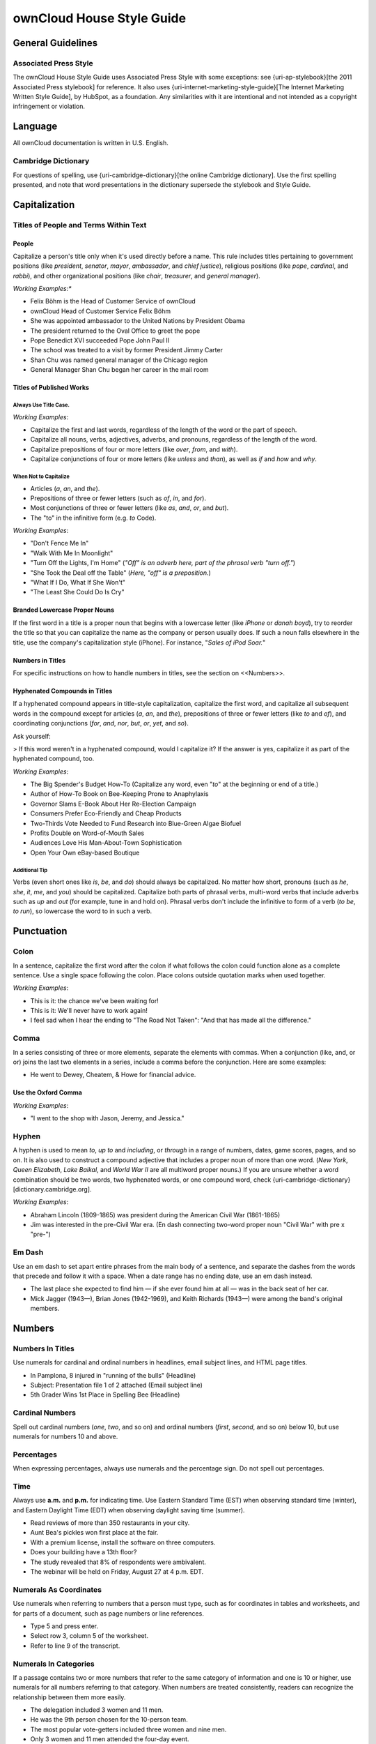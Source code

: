 ownCloud House Style Guide
==========================

General Guidelines
------------------

Associated Press Style
~~~~~~~~~~~~~~~~~~~~~~

The ownCloud House Style Guide uses Associated Press Style with some exceptions: see {uri-ap-stylebook}[the 2011 Associated Press stylebook] for reference. 
It also uses {uri-internet-marketing-style-guide}[The Internet Marketing Written Style Guide], by HubSpot, as a foundation. 
Any similarities with it are intentional and not intended as a copyright infringement or violation.

Language
--------

All ownCloud documentation is written in U.S. English.

Cambridge Dictionary
~~~~~~~~~~~~~~~~~~~~

For questions of spelling, use {uri-cambridge-dictionary}[the online Cambridge dictionary]. 
Use the first spelling presented, and note that word presentations in the dictionary supersede the stylebook and Style Guide.

Capitalization
--------------

Titles of People and Terms Within Text
~~~~~~~~~~~~~~~~~~~~~~~~~~~~~~~~~~~~~~

People
^^^^^^

Capitalize a person's title only when it's used directly before a name. 
This rule includes titles pertaining to government positions (like *president*, *senator*, *mayor*, *ambassador*, and *chief justice*), religious positions (like *pope*, *cardinal*, and *rabbi*), and other organizational positions (like *chair*, *treasurer*, and *general manager*).

*Working Examples:**

- Felix Böhm is the Head of Customer Service of ownCloud
- ownCloud Head of Customer Service Felix Böhm
- She was appointed ambassador to the United Nations by President Obama
- The president returned to the Oval Office to greet the pope
- Pope Benedict XVI succeeded Pope John Paul II
- The school was treated to a visit by former President Jimmy Carter
- Shan Chu was named general manager of the Chicago region
- General Manager Shan Chu began her career in the mail room

Titles of Published Works
^^^^^^^^^^^^^^^^^^^^^^^^^

Always Use Title Case.
""""""""""""""""""""""

*Working Examples*:

- Capitalize the first and last words, regardless of the length of the word or the part of speech.
- Capitalize all nouns, verbs, adjectives, adverbs, and pronouns, regardless of the length of the word.
- Capitalize prepositions of four or more letters (like *over*, *from*, and *with*).
- Capitalize conjunctions of four or more letters (like *unless* and *than*), as well as *if* and *how* and *why*.

When Not to Capitalize
""""""""""""""""""""""

- Articles (*a*, *an*, and *the*).
- Prepositions of three or fewer letters (such as *of*, *in*, and *for*).
- Most conjunctions of three or fewer letters (like *as*, *and*, *or*, and *but*).
- The "to" in the infinitive form (e.g. *to* Code).

*Working Examples*:

- "Don't Fence Me In"
- "Walk With Me In Moonlight"
- "Turn Off the Lights, I'm Home" (*"Off" is an adverb here, part of the phrasal verb "turn off."*)
- "She Took the Deal off the Table" (*Here, "off" is a preposition.*)
- "What If I Do, What If She Won't"
- "The Least She Could Do Is Cry"

Branded Lowercase Proper Nouns
^^^^^^^^^^^^^^^^^^^^^^^^^^^^^^

If the first word in a title is a proper noun that begins with a lowercase letter (like *iPhone* or *danah boyd*), try to reorder the title so that you can capitalize the name as the company or person usually does.
If such a noun falls elsewhere in the title, use the company's capitalization style (iPhone). 
For instance, "*Sales of iPod Soar.*"

Numbers in Titles
^^^^^^^^^^^^^^^^^

For specific instructions on how to handle numbers in titles, see the section on <<Numbers>>.

Hyphenated Compounds in Titles
^^^^^^^^^^^^^^^^^^^^^^^^^^^^^^

If a hyphenated compound appears in title-style capitalization, capitalize the first word, and capitalize all subsequent words in the compound except for articles (*a*, *an*, and *the*), prepositions of three or fewer letters (like *to* and *of*), and coordinating conjunctions (*for*, *and*, *nor*, *but*, *or*, *yet*, and *so*).

Ask yourself:

> If this word weren't in a hyphenated compound, would I capitalize it? If the answer is yes, capitalize it as part of the hyphenated compound, too.

*Working Examples*:

- The Big Spender's Budget How-To (Capitalize any word, even "*to*" at the beginning or end of a title.)
- Author of How-To Book on Bee-Keeping Prone to Anaphylaxis
- Governor Slams E-Book About Her Re-Election Campaign
- Consumers Prefer Eco-Friendly and Cheap Products
- Two-Thirds Vote Needed to Fund Research into Blue-Green Algae Biofuel
- Profits Double on Word-of-Mouth Sales
- Audiences Love His Man-About-Town Sophistication
- Open Your Own eBay-based Boutique

Additional Tip
""""""""""""""

Verbs (even short ones like *is*, *be*, and *do*) should always be capitalized.
No matter how short, pronouns (such as *he*, *she*, *it*, *me*, and *you*) should be capitalized.
Capitalize both parts of phrasal verbs, multi-word verbs that include adverbs such as *up* and *out* (for example, tune in and hold on).
Phrasal verbs don't include the infinitive to form of a verb (*to be*, *to run*), so lowercase the word to in such a verb.

Punctuation
-----------

Colon
~~~~~

In a sentence, capitalize the first word after the colon if what follows the colon could function alone as a complete sentence. 
Use a single space following the colon. 
Place colons outside quotation marks when used together.

*Working Examples*:

- This is it: the chance we've been waiting for!
- This is it: We'll never have to work again!
- I feel sad when I hear the ending to "The Road Not Taken": "And that has made all the difference."

Comma
~~~~~

In a series consisting of three or more elements, separate the elements with commas. 
When a conjunction (like, and, or or) joins the last two elements in a series, include a comma before the conjunction.
Here are some examples:

- He went to Dewey, Cheatem, & Howe for financial advice.

Use the Oxford Comma
^^^^^^^^^^^^^^^^^^^^

*Working Examples*:

- "I went to the shop with Jason, Jeremy, and Jessica."

Hyphen
~~~~~~

A hyphen is used to mean *to*, *up to* and *including*, or *through* in a range of numbers, dates, game scores, pages, and so on. 
It is also used to construct a compound adjective that includes a proper noun of more than one word. 
(*New York*, *Queen Elizabeth*, *Lake Baikal*, and *World War II* are all multiword proper nouns.)
If you are unsure whether a word combination should be two words, two hyphenated words, or one compound word, check {uri-cambridge-dictionary}[dictionary.cambridge.org].

*Working Examples*:

- Abraham Lincoln (1809-1865) was president during the American Civil War (1861-1865)
- Jim was interested in the pre-Civil War era. (En dash connecting two-word proper noun "Civil War" with pre x "pre-")

Em Dash
~~~~~~~

Use an em dash to set apart entire phrases from the main body of a sentence, and separate the dashes from the words that precede and follow it with a space. 
When a date range has no ending date, use an em dash instead.

- The last place she expected to find him — if she ever found him at all — was in the back seat of her car.
- Mick Jagger (1943—), Brian Jones (1942-1969), and Keith Richards (1943—) were among the band's original members.

Numbers
-------

Numbers In Titles
~~~~~~~~~~~~~~~~~

Use numerals for cardinal and ordinal numbers in headlines, email subject lines, and HTML page titles.

- In Pamplona, 8 injured in "running of the bulls" (Headline)
- Subject: Presentation  file 1 of 2 attached (Email subject line)
- 5th Grader Wins 1st Place in Spelling Bee (Headline)

Cardinal Numbers
~~~~~~~~~~~~~~~~

Spell out cardinal numbers (*one*, *two*, and so on) and ordinal numbers (*first*, *second*, and so on) below 10, but use numerals for numbers 10 and above.

Percentages
~~~~~~~~~~~

When expressing percentages, always use numerals and the percentage sign. Do not spell out percentages.

Time
~~~~

Always use **a.m.** and **p.m.** for indicating time. 
Use Eastern Standard Time (EST) when observing standard time (winter), and Eastern Daylight Time (EDT) when observing daylight saving time (summer).

- Read reviews of more than 350 restaurants in your city.
- Aunt Bea's pickles won first place at the fair.
- With a premium license, install the software on three computers.
- Does your building have a 13th floor?
- The study revealed that 8% of respondents were ambivalent.
- The webinar will be held on Friday, August 27 at 4 p.m. EDT.

Numerals As Coordinates
~~~~~~~~~~~~~~~~~~~~~~~

Use numerals when referring to numbers that a person must type, such as for coordinates in tables and worksheets, and for parts of a document, such as page numbers or line references.

- Type 5 and press enter.
- Select row 3, column 5 of the worksheet.
- Refer to line 9 of the transcript.

Numerals In Categories
~~~~~~~~~~~~~~~~~~~~~~

If a passage contains two or more numbers that refer to the same category of information and one is 10 or higher, use numerals for all numbers referring to that category. 
When numbers are treated consistently, readers can recognize the relationship between them more easily.

- The delegation included 3 women and 11 men.
- He was the 9th person chosen for the 10-person team.
- The most popular vote-getters included three women and nine men.
- Only 3 women and 11 men attended the four-day event.

Large Numbers
~~~~~~~~~~~~~

Express large and very large numbers in numerals followed by million, billion, and so forth. 
If expressing a number greater than 999 in numerals, use a comma.

- 5 billion people
- 1,200 years ago

Millions and Billions
~~~~~~~~~~~~~~~~~~~~~

When stating million or billion with a numeral, don't hyphenate, even before a noun. 
But do use a hyphen between the numeral and million or billion if the expression is part of a compound adjective that takes a hyphen elsewhere.

- A $6 million lawsuit
- The 400-million-served mark

If space is tight (for example, in headlines, tables, diagrams, or text messages), some abbreviations are acceptable.

- mil (million). see "mil."
- bil (billion). see "bil."
- k (thousand) - Among other things, K can stand for thousand, kilobytes, kilobits, and kilograms. Use K only if its meaning is clear from the context.

At the Beginning of a Sentence
~~~~~~~~~~~~~~~~~~~~~~~~~~~~~~

Avoid starting a sentence with a numeral. 
If you can't avoid it, spell out the number.

- 450 gamers participated in last night's chat. (don't)
- Four hundred and fifty gamers participated in last night's chat.
- Last night, 450 gamers participated in the chat.

A year may be written in numerals at the beginning of a sentence. 
It's okay to start a headline with a numeral if space is tight or if the numeral makes the headline more eye-catching or easier to scan or understand.

- 1967 was the Summer of Love in San Francisco.
- 8 Diet Tips
- Two 5-Year-Old Boys Found; One Still Missing

Ordinals and Suffixes
~~~~~~~~~~~~~~~~~~~~~

Avoid expressing ordinals with superscript letters (such as 10th, 11th, and so on). 
Ordinals with superscript formatted in a word processor may not display correctly in some places, such as email, and the use in writing of these suffixes is becoming increasingly archaic. 
Do not use "th" endings or their equivalent when stating dates (i.e., do not write Join us on June 10th).

Attribution
-----------

It's important to properly cite sources in all ownCloud documentation. 
If you've got a case not covered here, find a way to attribute your source that seems appropriate to the medium. 
Choosing not to cite your source is an unacceptable alternative.

Link Attribution
~~~~~~~~~~~~~~~~

When including links in external content such as blog posts and ebooks, use anchor text when possible. 
Linking to other articles and websites is a best practice.

- ownCloud the open platform for more productivity and security in digital collaboration.
- Check out owncloud.com for more information. (*When including links in presentations, you can use the domain as anchor text*.)

Image Attribution
~~~~~~~~~~~~~~~~~

When using photos or images from Flickr or another online source under the creative commons license, they must be attributed. 
When attributing an image, please use the following format and link back to the original source image using the photographer's name as anchor text.

- Image Credit: linked source

Commonly Troublesome Words
--------------------------

app
~~~

Short form of *application*. 
Plural: apps. 
Do not use if there's any room for confusion.

beta
~~~~

Capitalize beta if it is part of an official product name. 
Otherwise, lowercase it.

- Sign up for the new Yahoo! Messenger beta. 
- Try the beta version of Yahoo! Messenger.

e.g.
~~~~

Abbreviation meaning *for example*. 
Note periods. 
Don't include a space after the first period. 
OK to use when space is a consideration; otherwise, use *for example*, *for instance*, or *such as*.

If used, always include a comma after the last period. 
See also "i.e." and "ex." as each of these has different meanings and are not interchangeable.

- Enter a search term (e.g., recipes, horoscopes, gifts) into the box.

handheld (n.), hand-held (adj.)
~~~~~~~~~~~~~~~~~~~~~~~~~~~~~~~

The noun refers to a personal digital assistant, or PDA.

HTML
~~~~

i.e.
~~~~

Abbreviation meaning *that is*. 
Note periods. 
Don't include a space after the first period. 
Okay to use when space is a consideration; otherwise use *that is*, *in other words*, or equivalent. 
If used, include a comma after the last period. 
(Note that "i.e." does not have the same meaning as "e.g.")

internet (n., adj.)
~~~~~~~~~~~~~~~~~~~

Lowercase

login (n., adj.); log in, log in to (v.)
~~~~~~~~~~~~~~~~~~~~~~~~~~~~~~~~~~~~~~~~

One word when used as a noun or an adjective. 
Two words when used as a verb, which may be followed by the preposition to. 
Not that *sign in* is preferred because it sounds less technical.

OK (n., v., adv.)
~~~~~~~~~~~~~~~~~

To be used interchangeably with okay. 
Do not use variations such as *Ok*, and *o.k.*, which are incorrect.

ownCloud
~~~~~~~~

pop-up (n., adj.), pop up (v.)
~~~~~~~~~~~~~~~~~~~~~~~~~~~~~~

Note hyphen when used as a noun or adjective. Not *popup*. 
Two words when used as a verb.

- Get rid of pop-ups before they pop up.
- Stop pop-up ads from ever annoying you again.

setup (n., adj.), set up (v.)
~~~~~~~~~~~~~~~~~~~~~~~~~~~~~

One word when used as a noun or an adjective. 
Two words when used as a verb.

- Set up your Yahoo! store.
- Check your Yahoo! store setup.
- Your setup fee has been waived.

sign-in (n., adj.); sign in, sign in to (v.)
~~~~~~~~~~~~~~~~~~~~~~~~~~~~~~~~~~~~~~~~~~~~

As a noun or an adjective, it's hyphenated. 
As a verb, it's two words, which may be followed by the preposition *to*.

sign-out (n., adj.); sign out, sign out of (v.)
~~~~~~~~~~~~~~~~~~~~~~~~~~~~~~~~~~~~~~~~~~~~~~~

As a noun or an adjective, it's hyphenated. 
As a verb, it's two words, which may be followed by the preposition *of*.

sign-up (n., adj.), sign up (v.)
~~~~~~~~~~~~~~~~~~~~~~~~~~~~~~~~

Hyphenate when used as a noun or an adjective. 
Two words when used as a verb.

- Sign up for the service.
- Fill in the sign-up form.
- Sign-up is free.

startup (n., adj.), start up (v.)
~~~~~~~~~~~~~~~~~~~~~~~~~~~~~~~~~

One word when used as a noun or an adjective (not hyphenated). 
Two words when used as a verb.

URL
~~~

All capitals. 
Stands for Uniform Resource Locator. 
Abbreviation is always acceptable. 
Plural: URLs.

username
~~~~~~~~

Lowercase, one word.

web (n., adj.)
~~~~~~~~~~~~~~

Lowercase

webinar
~~~~~~~

web page
~~~~~~~~

website
~~~~~~~

.. Links

.. :uri-ap-stylebook* https://www.apstylebook.com
.. :uri-cambridge-dictionary* http://dictionary.cambridge.org
.. :uri-internet-marketing-style-guide* https://blog.hubspot.com/blog/tabid/6307/bid/33575/Introducing-the-Internet-Marketing-Written-Style-Guide.aspx

